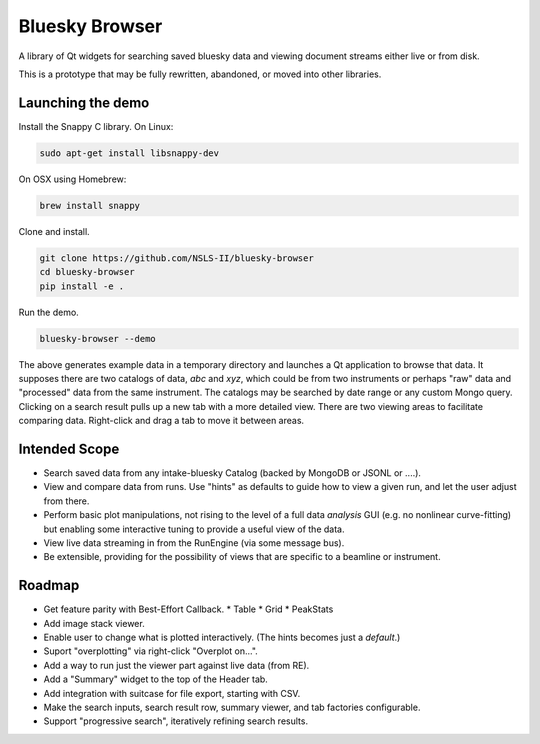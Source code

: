 ***************
Bluesky Browser
***************

A library of Qt widgets for searching saved bluesky data and viewing document
streams either live or from disk.

This is a prototype that may be fully rewritten, abandoned, or moved into other
libraries.

Launching the demo
==================

Install the Snappy C library. On Linux:

.. code-block:: bash

   sudo apt-get install libsnappy-dev

On OSX using Homebrew:

.. code-block:: bash

   brew install snappy

Clone and install.

.. code-block:: bash

   git clone https://github.com/NSLS-II/bluesky-browser
   cd bluesky-browser
   pip install -e .

Run the demo.

.. code-block:: bash

   bluesky-browser --demo

The above generates example data in a temporary directory and launches a Qt
application to browse that data. It supposes there are two catalogs of data,
`abc` and `xyz`, which could be from two instruments or perhaps "raw" data
and "processed" data from the same instrument. The catalogs may be searched by
date range or any custom Mongo query. Clicking on a search result pulls up a
new tab with a more detailed view. There are two viewing areas to facilitate
comparing data. Right-click and drag a tab to move it between areas.

Intended Scope
==============

* Search saved data from any intake-bluesky Catalog (backed by MongoDB or
  JSONL or ....).
* View and compare data from runs. Use "hints" as defaults to guide how to view
  a given run, and let the user adjust from there.
* Perform basic plot manipulations, not rising to the level of a full data
  *analysis* GUI (e.g. no nonlinear curve-fitting) but enabling some
  interactive tuning to provide a useful view of the data.
* View live data streaming in from the RunEngine (via some message bus).
* Be extensible, providing for the possibility of views that are specific to a
  beamline or instrument.

Roadmap
=======

* Get feature parity with Best-Effort Callback.
  * Table
  * Grid
  * PeakStats
* Add image stack viewer.
* Enable user to change what is plotted interactively. (The hints becomes just
  a *default*.)
* Suport "overplotting" via right-click "Overplot on...".
* Add a way to run just the viewer part against live data (from RE).
* Add a "Summary" widget to the top of the Header tab.
* Add integration with suitcase for file export, starting with CSV.
* Make the search inputs, search result row, summary viewer, and tab
  factories configurable.
* Support "progressive search", iteratively refining search results.
